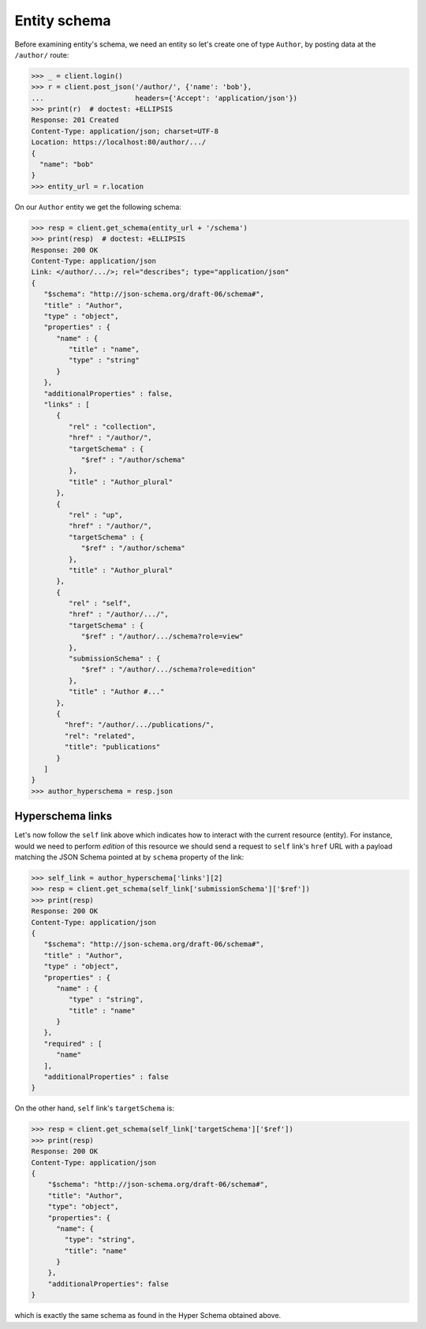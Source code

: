 Entity schema
-------------

Before examining entity's schema, we need an entity so let's create one of
type ``Author``, by posting data at the ``/author/`` route:

.. code-block:: python

    >>> _ = client.login()
    >>> r = client.post_json('/author/', {'name': 'bob'},
    ...                      headers={'Accept': 'application/json'})
    >>> print(r)  # doctest: +ELLIPSIS
    Response: 201 Created
    Content-Type: application/json; charset=UTF-8
    Location: https://localhost:80/author/.../
    {
      "name": "bob"
    }
    >>> entity_url = r.location

On our ``Author`` entity we get the following schema:

.. code-block:: python

    >>> resp = client.get_schema(entity_url + '/schema')
    >>> print(resp)  # doctest: +ELLIPSIS
    Response: 200 OK
    Content-Type: application/json
    Link: </author/.../>; rel="describes"; type="application/json"
    {
       "$schema": "http://json-schema.org/draft-06/schema#",
       "title" : "Author",
       "type" : "object",
       "properties" : {
          "name" : {
             "title" : "name",
             "type" : "string"
          }
       },
       "additionalProperties" : false,
       "links" : [
          {
             "rel" : "collection",
             "href" : "/author/",
             "targetSchema" : {
                "$ref" : "/author/schema"
             },
             "title" : "Author_plural"
          },
          {
             "rel" : "up",
             "href" : "/author/",
             "targetSchema" : {
                "$ref" : "/author/schema"
             },
             "title" : "Author_plural"
          },
          {
             "rel" : "self",
             "href" : "/author/.../",
             "targetSchema" : {
                "$ref" : "/author/.../schema?role=view"
             },
             "submissionSchema" : {
                "$ref" : "/author/.../schema?role=edition"
             },
             "title" : "Author #..."
          },
          {
            "href": "/author/.../publications/",
            "rel": "related",
            "title": "publications"
          }
       ]
    }
    >>> author_hyperschema = resp.json


Hyperschema links
+++++++++++++++++

Let's now follow the ``self`` link above which indicates how to interact with
the current resource (entity). For instance, would we need to perform
*edition* of this resource we should send a request to ``self`` link's
``href`` URL with a payload matching the JSON Schema pointed at by ``schema``
property of the link:

.. code-block:: python

    >>> self_link = author_hyperschema['links'][2]
    >>> resp = client.get_schema(self_link['submissionSchema']['$ref'])
    >>> print(resp)
    Response: 200 OK
    Content-Type: application/json
    {
       "$schema": "http://json-schema.org/draft-06/schema#",
       "title" : "Author",
       "type" : "object",
       "properties" : {
          "name" : {
             "type" : "string",
             "title" : "name"
          }
       },
       "required" : [
          "name"
       ],
       "additionalProperties" : false
    }

On the other hand, ``self`` link's ``targetSchema`` is:

.. code-block:: python

    >>> resp = client.get_schema(self_link['targetSchema']['$ref'])
    >>> print(resp)
    Response: 200 OK
    Content-Type: application/json
    {
        "$schema": "http://json-schema.org/draft-06/schema#",
        "title": "Author",
        "type": "object",
        "properties": {
          "name": {
            "type": "string",
            "title": "name"
          }
        },
        "additionalProperties": false
    }

which is exactly the same schema as found in the Hyper Schema obtained above.
